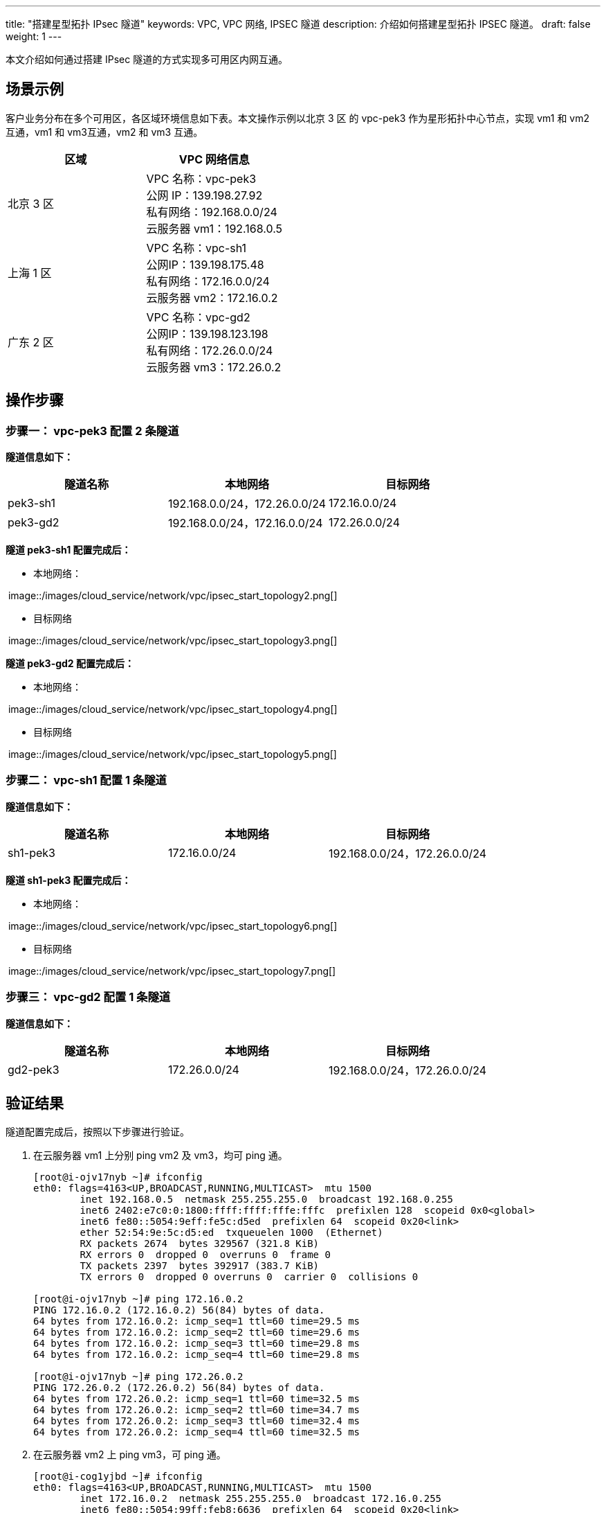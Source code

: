 ---
title: "搭建星型拓扑 IPsec 隧道"
keywords: VPC, VPC 网络, IPSEC 隧道
description: 介绍如何搭建星型拓扑 IPSEC 隧道。
draft: false
weight: 1
---

本文介绍如何通过搭建 IPsec 隧道的方式实现多可用区内网互通。

== 场景示例

客户业务分布在多个可用区，各区域环境信息如下表。本文操作示例以北京 3 区 的 vpc-pek3 作为星形拓扑中心节点，实现 vm1 和 vm2 互通，vm1 和 vm3互通，vm2 和 vm3 互通。

|===
| 区域 | VPC 网络信息

| 北京 3 区
| VPC 名称：vpc-pek3 +
公网 IP：139.198.27.92 +
私有网络：192.168.0.0/24 +
云服务器 vm1：192.168.0.5

| 上海 1 区
| VPC 名称：vpc-sh1 +
公网IP：139.198.175.48 +
私有网络：172.16.0.0/24 +
云服务器 vm2：172.16.0.2

| 广东 2 区
| VPC 名称：vpc-gd2 +
公网IP：139.198.123.198 +
私有网络：172.26.0.0/24 +
云服务器 vm3：172.26.0.2
|===

== 操作步骤

=== 步骤一： vpc-pek3 配置 2 条隧道

*隧道信息如下：*

|===
| 隧道名称 | 本地网络 | 目标网络

| pek3-sh1
| 192.168.0.0/24，172.26.0.0/24
| 172.16.0.0/24

| pek3-gd2
| 192.168.0.0/24，172.16.0.0/24
| 172.26.0.0/24
|===

*隧道 pek3-sh1 配置完成后：*

* 本地网络：

​	image::/images/cloud_service/network/vpc/ipsec_start_topology2.png[]

* 目标网络

​	image::/images/cloud_service/network/vpc/ipsec_start_topology3.png[]

*隧道 pek3-gd2 配置完成后：*

* 本地网络：

​	image::/images/cloud_service/network/vpc/ipsec_start_topology4.png[]

* 目标网络

​	image::/images/cloud_service/network/vpc/ipsec_start_topology5.png[]

=== 步骤二： vpc-sh1 配置 1 条隧道

*隧道信息如下：*

|===
| 隧道名称 | 本地网络 | 目标网络

| sh1-pek3
| 172.16.0.0/24
| 192.168.0.0/24，172.26.0.0/24
|===

*隧道 sh1-pek3 配置完成后：*

* 本地网络：

​	image::/images/cloud_service/network/vpc/ipsec_start_topology6.png[]

* 目标网络

​	image::/images/cloud_service/network/vpc/ipsec_start_topology7.png[]

=== 步骤三： vpc-gd2 配置 1 条隧道

*隧道信息如下：*

|===
| 隧道名称 | 本地网络 | 目标网络

| gd2-pek3
| 172.26.0.0/24
| 192.168.0.0/24，172.26.0.0/24
|===

== 验证结果

隧道配置完成后，按照以下步骤进行验证。

. 在云服务器 vm1 上分别 ping vm2 及 vm3，均可 ping 通。
+
[source,shell]
----
[root@i-ojv17nyb ~]# ifconfig
eth0: flags=4163<UP,BROADCAST,RUNNING,MULTICAST>  mtu 1500
        inet 192.168.0.5  netmask 255.255.255.0  broadcast 192.168.0.255
        inet6 2402:e7c0:0:1800:ffff:ffff:fffe:fffc  prefixlen 128  scopeid 0x0<global>
        inet6 fe80::5054:9eff:fe5c:d5ed  prefixlen 64  scopeid 0x20<link>
        ether 52:54:9e:5c:d5:ed  txqueuelen 1000  (Ethernet)
        RX packets 2674  bytes 329567 (321.8 KiB)
        RX errors 0  dropped 0  overruns 0  frame 0
        TX packets 2397  bytes 392917 (383.7 KiB)
        TX errors 0  dropped 0 overruns 0  carrier 0  collisions 0

[root@i-ojv17nyb ~]# ping 172.16.0.2
PING 172.16.0.2 (172.16.0.2) 56(84) bytes of data.
64 bytes from 172.16.0.2: icmp_seq=1 ttl=60 time=29.5 ms
64 bytes from 172.16.0.2: icmp_seq=2 ttl=60 time=29.6 ms
64 bytes from 172.16.0.2: icmp_seq=3 ttl=60 time=29.8 ms
64 bytes from 172.16.0.2: icmp_seq=4 ttl=60 time=29.8 ms

[root@i-ojv17nyb ~]# ping 172.26.0.2
PING 172.26.0.2 (172.26.0.2) 56(84) bytes of data.
64 bytes from 172.26.0.2: icmp_seq=1 ttl=60 time=32.5 ms
64 bytes from 172.26.0.2: icmp_seq=2 ttl=60 time=34.7 ms
64 bytes from 172.26.0.2: icmp_seq=3 ttl=60 time=32.4 ms
64 bytes from 172.26.0.2: icmp_seq=4 ttl=60 time=32.5 ms
----

. 在云服务器 vm2 上 ping vm3，可 ping 通。
+
[source,shell]
----
[root@i-cog1yjbd ~]# ifconfig
eth0: flags=4163<UP,BROADCAST,RUNNING,MULTICAST>  mtu 1500
        inet 172.16.0.2  netmask 255.255.255.0  broadcast 172.16.0.255
        inet6 fe80::5054:99ff:feb8:6636  prefixlen 64  scopeid 0x20<link>
        ether 52:54:99:b8:66:36  txqueuelen 1000  (Ethernet)
        RX packets 327  bytes 26244 (25.6 KiB)
        RX errors 0  dropped 0  overruns 0  frame 0
        TX packets 294  bytes 23177 (22.6 KiB)
        TX errors 0  dropped 0 overruns 0  carrier 0  collisions 0

[root@i-cog1yjbd ~]# ping 172.26.0.2
PING 172.26.0.2 (172.26.0.2) 56(84) bytes of data.
64 bytes from 172.26.0.2: icmp_seq=1 ttl=59 time=61.1 ms
64 bytes from 172.26.0.2: icmp_seq=2 ttl=59 time=61.3 ms
64 bytes from 172.26.0.2: icmp_seq=3 ttl=59 time=61.4 ms
64 bytes from 172.26.0.2: icmp_seq=4 ttl=59 time=61.6 ms
----
+
至此，表示以上可用区已通过 IPsec 隧道实现内网互通。

